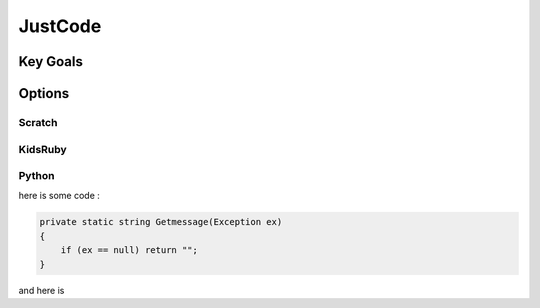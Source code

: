 JustCode
=================
Key Goals
----------

Options
--------

Scratch
~~~~~~~

KidsRuby
~~~~~~~~

Python
~~~~~~

here is some code :

.. code-block:: csharp

    private static string Getmessage(Exception ex)
    {
        if (ex == null) return "";
    }
    
and here is